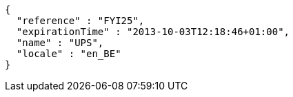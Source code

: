 [source,options="nowrap"]
----
{
  "reference" : "FYI25",
  "expirationTime" : "2013-10-03T12:18:46+01:00",
  "name" : "UPS",
  "locale" : "en_BE"
}
----